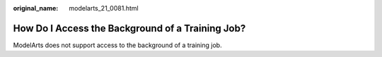 :original_name: modelarts_21_0081.html

.. _modelarts_21_0081:

How Do I Access the Background of a Training Job?
=================================================

ModelArts does not support access to the background of a training job.

